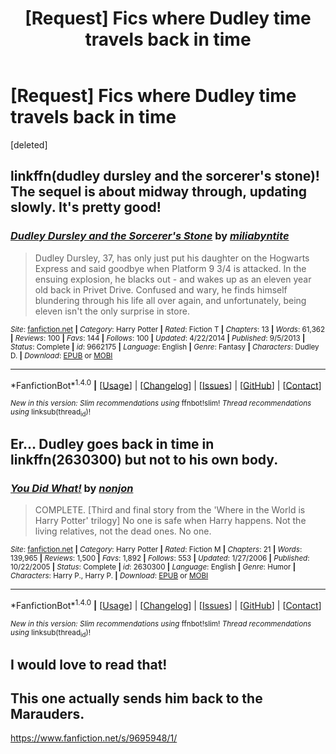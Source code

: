 #+TITLE: [Request] Fics where Dudley time travels back in time

* [Request] Fics where Dudley time travels back in time
:PROPERTIES:
:Score: 9
:DateUnix: 1479252940.0
:DateShort: 2016-Nov-16
:FlairText: Request
:END:
[deleted]


** linkffn(dudley dursley and the sorcerer's stone)! The sequel is about midway through, updating slowly. It's pretty good!
:PROPERTIES:
:Author: orangedarkchocolate
:Score: 5
:DateUnix: 1479268690.0
:DateShort: 2016-Nov-16
:END:

*** [[http://www.fanfiction.net/s/9662175/1/][*/Dudley Dursley and the Sorcerer's Stone/*]] by [[https://www.fanfiction.net/u/401480/miliabyntite][/miliabyntite/]]

#+begin_quote
  Dudley Dursley, 37, has only just put his daughter on the Hogwarts Express and said goodbye when Platform 9 3/4 is attacked. In the ensuing explosion, he blacks out - and wakes up as an eleven year old back in Privet Drive. Confused and wary, he finds himself blundering through his life all over again, and unfortunately, being eleven isn't the only surprise in store.
#+end_quote

^{/Site/: [[http://www.fanfiction.net/][fanfiction.net]] *|* /Category/: Harry Potter *|* /Rated/: Fiction T *|* /Chapters/: 13 *|* /Words/: 61,362 *|* /Reviews/: 100 *|* /Favs/: 144 *|* /Follows/: 100 *|* /Updated/: 4/22/2014 *|* /Published/: 9/5/2013 *|* /Status/: Complete *|* /id/: 9662175 *|* /Language/: English *|* /Genre/: Fantasy *|* /Characters/: Dudley D. *|* /Download/: [[http://www.ff2ebook.com/old/ffn-bot/index.php?id=9662175&source=ff&filetype=epub][EPUB]] or [[http://www.ff2ebook.com/old/ffn-bot/index.php?id=9662175&source=ff&filetype=mobi][MOBI]]}

--------------

*FanfictionBot*^{1.4.0} *|* [[[https://github.com/tusing/reddit-ffn-bot/wiki/Usage][Usage]]] | [[[https://github.com/tusing/reddit-ffn-bot/wiki/Changelog][Changelog]]] | [[[https://github.com/tusing/reddit-ffn-bot/issues/][Issues]]] | [[[https://github.com/tusing/reddit-ffn-bot/][GitHub]]] | [[[https://www.reddit.com/message/compose?to=tusing][Contact]]]

^{/New in this version: Slim recommendations using/ ffnbot!slim! /Thread recommendations using/ linksub(thread_id)!}
:PROPERTIES:
:Author: FanfictionBot
:Score: 2
:DateUnix: 1479268730.0
:DateShort: 2016-Nov-16
:END:


** Er... Dudley goes back in time in linkffn(2630300) but not to his own body.
:PROPERTIES:
:Author: Ch1pp
:Score: 3
:DateUnix: 1479263205.0
:DateShort: 2016-Nov-16
:END:

*** [[http://www.fanfiction.net/s/2630300/1/][*/You Did What!/*]] by [[https://www.fanfiction.net/u/649528/nonjon][/nonjon/]]

#+begin_quote
  COMPLETE. [Third and final story from the 'Where in the World is Harry Potter' trilogy] No one is safe when Harry happens. Not the living relatives, not the dead ones. No one.
#+end_quote

^{/Site/: [[http://www.fanfiction.net/][fanfiction.net]] *|* /Category/: Harry Potter *|* /Rated/: Fiction M *|* /Chapters/: 21 *|* /Words/: 139,965 *|* /Reviews/: 1,500 *|* /Favs/: 1,892 *|* /Follows/: 553 *|* /Updated/: 1/27/2006 *|* /Published/: 10/22/2005 *|* /Status/: Complete *|* /id/: 2630300 *|* /Language/: English *|* /Genre/: Humor *|* /Characters/: Harry P., Harry P. *|* /Download/: [[http://www.ff2ebook.com/old/ffn-bot/index.php?id=2630300&source=ff&filetype=epub][EPUB]] or [[http://www.ff2ebook.com/old/ffn-bot/index.php?id=2630300&source=ff&filetype=mobi][MOBI]]}

--------------

*FanfictionBot*^{1.4.0} *|* [[[https://github.com/tusing/reddit-ffn-bot/wiki/Usage][Usage]]] | [[[https://github.com/tusing/reddit-ffn-bot/wiki/Changelog][Changelog]]] | [[[https://github.com/tusing/reddit-ffn-bot/issues/][Issues]]] | [[[https://github.com/tusing/reddit-ffn-bot/][GitHub]]] | [[[https://www.reddit.com/message/compose?to=tusing][Contact]]]

^{/New in this version: Slim recommendations using/ ffnbot!slim! /Thread recommendations using/ linksub(thread_id)!}
:PROPERTIES:
:Author: FanfictionBot
:Score: 1
:DateUnix: 1479263260.0
:DateShort: 2016-Nov-16
:END:


** I would love to read that!
:PROPERTIES:
:Author: papercuts187
:Score: 1
:DateUnix: 1479259797.0
:DateShort: 2016-Nov-16
:END:


** This one actually sends him back to the Marauders.

[[https://www.fanfiction.net/s/9695948/1/]]
:PROPERTIES:
:Author: CryptidGrimnoir
:Score: 1
:DateUnix: 1479351919.0
:DateShort: 2016-Nov-17
:END:
